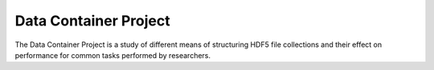 Data Container Project
======================

The Data Container Project is a study of different means of structuring HDF5
file collections and their effect on performance for common tasks performed by
researchers.
